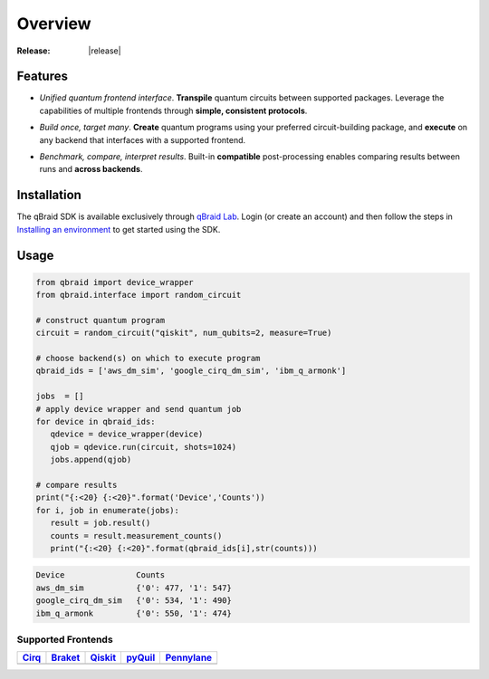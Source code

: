 .. _sdk_overview:

Overview
=========

.. raw:: html
   
   <h1 style="text-align: center">
      <img src="../_static/logo.png" alt="qbraid logo" style="width:50px;height:50px;">
      <span> qBraid</span>
      <span style="color:#808080"> | SDK</span>
   </h1>
   <p style="text-align:center;font-style:italic;color:#808080">
      A Python toolkit for building and executing quantum programs.
   </p>

:Release: |release|

Features
---------

- *Unified quantum frontend interface*. **Transpile** quantum circuits between supported packages. Leverage the capabilities of multiple frontends through **simple, consistent protocols**.

..

- *Build once, target many*. **Create** quantum programs using your preferred circuit-building package, and **execute** on any backend that interfaces with a supported frontend.

..

- *Benchmark, compare, interpret results*. Built-in **compatible** post-processing enables comparing results between runs and **across backends**.


Installation
-------------

The qBraid SDK is available exclusively through `qBraid Lab <https://lab.qbraid.com>`_.
Login (or create an account) and then follow the steps in `Installing an environment <../lab/environments.html#installing-an-environment>`_ to
get started using the SDK.


Usage
------

.. code-block:: python

   from qbraid import device_wrapper
   from qbraid.interface import random_circuit
   
   # construct quantum program
   circuit = random_circuit("qiskit", num_qubits=2, measure=True)

   # choose backend(s) on which to execute program
   qbraid_ids = ['aws_dm_sim', 'google_cirq_dm_sim', 'ibm_q_armonk']

   jobs  = []
   # apply device wrapper and send quantum job
   for device in qbraid_ids:
      qdevice = device_wrapper(device)       
      qjob = qdevice.run(circuit, shots=1024)
      jobs.append(qjob)
   
   # compare results
   print("{:<20} {:<20}".format('Device','Counts'))
   for i, job in enumerate(jobs):
      result = job.result()
      counts = result.measurement_counts()
      print("{:<20} {:<20}".format(qbraid_ids[i],str(counts)))

.. code-block:: python

   Device               Counts              
   aws_dm_sim           {'0': 477, '1': 547}
   google_cirq_dm_sim   {'0': 534, '1': 490}
   ibm_q_armonk         {'0': 550, '1': 474}


Supported Frontends
^^^^^^^^^^^^^^^^^^^^

+-------------+-------------+------------+-------------+-------------+
|  Cirq_      |  Braket_    |  Qiskit_   |  pyQuil_    |  Pennylane_ |
+=============+=============+============+=============+=============+
| |cirq|      | |braket|    | |qiskit|   | |pyquil|    | |pennylane| |
+-------------+-------------+------------+-------------+-------------+


.. |cirq| image:: ../_static/pkg-logos/cirq.png
   :align: middle
   :width: 90%
   :target: Cirq_

.. |braket| image:: ../_static/pkg-logos/braket.png
   :align: middle
   :width: 90%
   :target: Braket_

.. |qiskit| image:: ../_static/pkg-logos/qiskit.png
   :align: middle
   :width: 90%
   :target: Qiskit_

.. |pyquil| image:: ../_static/pkg-logos/pyquil.png
   :align: middle
   :width: 90%
   :target: pyQuil_

.. |pennylane| image:: ../_static/pkg-logos/xanadu.png
   :align: middle
   :width: 90%
   :target: Pennylane_

.. _Cirq: https://quantumai.google/cirq
.. _Braket: https://aws.amazon.com/braket
.. _Qiskit: https://qiskit.org
.. _pyQuil: https://www.rigetti.com/applications/pyquil
.. _Pennylane: https://pennylane.ai
.. _qBraid: https://qbraid.com/home.html
